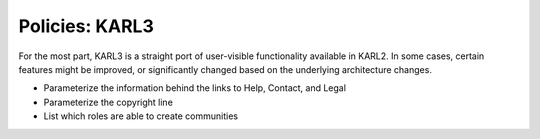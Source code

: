 ===============
Policies: KARL3
===============

For the most part, KARL3 is a straight port of user-visible
functionality available in KARL2. In some cases, certain features might
be improved, or significantly changed based on the underlying
architecture changes.

- Parameterize the information behind the links to Help, Contact, and
  Legal

- Parameterize the copyright line

- List which roles are able to create communities


